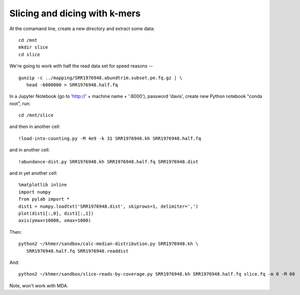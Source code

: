 ==============================
Slicing and dicing with k-mers
==============================

At the comamand line, create a new directory and extract some data::

   cd /mnt
   mkdir slice
   cd slice

We're going to work with half the read data set for speed reasons -- ::

   gunzip -c ../mapping/SRR1976948.abundtrim.subset.pe.fq.gz | \
      head -6000000 > SRR1976948.half.fq
   

In a Jupyter Notebook (go to 'http://' + machine name + ':8000'), password
'davis', create new Python notebook "conda root", run::

   cd /mnt/slice

and then in another cell::
  
   !load-into-counting.py -M 4e9 -k 31 SRR1976948.kh SRR1976948.half.fq

and in another cell::
   
   !abundance-dist.py SRR1976948.kh SRR1976948.half.fq SRR1976948.dist

and in yet another cell::

  %matplotlib inline
  import numpy
  from pylab import *
  dist1 = numpy.loadtxt('SRR1976948.dist', skiprows=1, delimiter=',')
  plot(dist1[:,0], dist1[:,1])
  axis(ymax=10000, xmax=1000)  

Then::

   python2 ~/khmer/sandbox/calc-median-distribution.py SRR1976948.kh \
      SRR1976948.half.fq SRR1976948.readdist

And::
  
   python2 ~/khmer/sandbox/slice-reads-by-coverage.py SRR1976948.kh SRR1976948.half.fq slice.fq -m 0 -M 60

Note, won't work with MDA.
